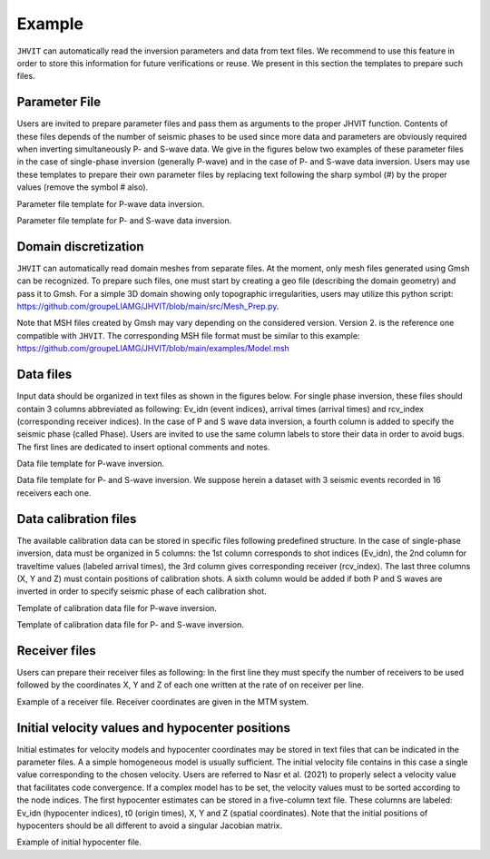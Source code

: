 ********************
Example
********************

``JHVIT`` can automatically read the inversion parameters and data from text files.
We recommend to use this feature in order to store this information for future verifications or reuse.
We present in this section the templates to prepare such files.

Parameter File
===============

Users are invited to prepare parameter files and pass them as arguments to the proper JHVIT function.
Contents of these files depends of the number of seismic phases to be used since more data and parameters
are obviously required when inverting simultaneously P- and S-wave data.  We give in the figures below two
examples of these parameter files in the case of single-phase inversion (generally P-wave) and in the case
of P- and S-wave data inversion. Users may use these templates to prepare their own parameter files by replacing
text following the sharp symbol (#) by the proper values (remove the symbol # also).

.. image:: images/Parameter_file.*
   :width: 600px
   :alt: single phase parameter file


Parameter file template for P-wave data inversion.

.. image:: images/P_S_Param_File.*
  :width: 2000px
  :alt: P- and S-wave file
  :align: center

Parameter file template for P- and S-wave data inversion.

Domain discretization
=====================

``JHVIT`` can automatically read domain meshes from separate files. At the moment, only mesh files generated using
Gmsh can be recognized. To prepare such files, one must start by creating a geo file (describing the domain geometry)
and pass it to Gmsh. For a simple 3D domain showing only topographic irregularities, users may utilize this python script:
https://github.com/groupeLIAMG/JHVIT/blob/main/src/Mesh_Prep.py.

Note that MSH files created by Gmsh may vary depending on the considered version.
Version 2. is the reference one compatible with ``JHVIT``. The corresponding MSH file format must be similar to this example:
https://github.com/groupeLIAMG/JHVIT/blob/main/examples/Model.msh


Data files
===========
Input data should be organized in text files as shown in the figures below. For single phase inversion, these files should contain
3 columns abbreviated as following: Ev_idn (event indices), arrival times (arrival times) and rcv_index (corresponding receiver indices).
In the case of P and S wave data inversion, a fourth column is added to specify the seismic phase (called Phase). Users are invited to
use the same column labels to store their data in order to avoid bugs. The first lines are dedicated to insert optional comments and notes.

.. image:: images/Data_P.*
   :width: 300px
   :alt: P-data

Data file template for P-wave inversion.

.. image:: images/Data_PS.*
  :width: 415px
  :alt: PS-data


Data file template for P- and S-wave inversion. We suppose herein a dataset with 3 seismic events recorded in 16 receivers each one.

Data calibration files
======================

The available calibration data can be stored in specific files following predefined structure. In the case of single-phase inversion,
data must be organized in 5 columns: the 1st column corresponds to shot indices (Ev_idn), the 2nd column for traveltime values
(labeled arrival times), the 3rd column gives corresponding receiver (rcv_index). The last three columns (X, Y and Z) must contain
positions of calibration shots. A sixth column would be added if both P and S waves are inverted in order to specify seismic phase of each calibration shot.

.. image:: images/CalibDataP.*
   :width: 900px
   :alt: P-data


Template of calibration data file for P-wave inversion.

.. image:: images/CalibDataPS.*
  :width: 1000px
  :alt: PS-data

Template of calibration data file for P- and S-wave inversion.

Receiver files
==============

Users can prepare their receiver files as following: In the first line they must specify the number of receivers to be used followed
by the coordinates X, Y and Z of each one written at the rate of on receiver per line.

.. image:: images/receivers.*
   :width: 300px
   :alt: P-data

Example of a receiver file. Receiver coordinates are given in the MTM system.


Initial velocity values and hypocenter positions
================================================

Initial estimates for velocity models and hypocenter coordinates may be stored in text files that can be indicated in the parameter files.
A a simple homogeneous model is usually sufficient. The initial velocity file contains in this case a single value corresponding to the chosen velocity.
Users are referred to Nasr et al. (2021) to properly select a velocity value that facilitates code convergence. If a complex model has to be set, the velocity
values must to be sorted according to the node indices.
The first hypocenter estimates can be stored in a five-column text file. These columns are labeled: Ev_idn (hypocenter indices), t0 (origin times),
X, Y and Z (spatial coordinates). Note that the initial positions of hypocenters should be all different to avoid a singular Jacobian matrix.

.. image:: images/Hypo_init.*
   :width: 500px
   :alt: P-data

Example of initial hypocenter file.

